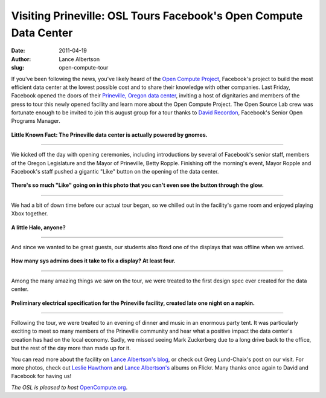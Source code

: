 Visiting Prineville: OSL Tours Facebook's Open Compute Data Center
==================================================================
:date: 2011-04-19
:author: Lance Albertson
:slug: open-compute-tour

If you've been following the news, you've likely heard of the
`Open Compute Project`_, Facebook's project to build the most efficient data
center at the lowest possible cost and to share their knowledge with other
companies. Last Friday, Facebook opened the doors of their
`Prineville, Oregon data center`_, inviting a host of dignitaries and members of
the press to tour this newly opened facility and learn more about the Open
Compute Project. The Open Source Lab crew was fortunate enough to be invited to
join this august group for a tour thanks to `David Recordon`_, Facebook's Senior
Open Programs Manager.

.. figure:: /images/Powered_by_Gnomes.jpg
   :scale: 100%
   :align: center
   :alt: Powered by Gnomes

   **Little Known Fact: The Prineville data center is actually powered by
   gnomes.**

..........................

We kicked off the day with opening ceremonies, including introductions by
several of Facebook's senior staff, members of the Oregon Legislature and the
Mayor of Prineville, Betty Ropple. Finishing off the morning's event, Mayor
Ropple and Facebook's staff pushed a gigantic "Like" button on the opening of
the data center.

.. figure:: /images/Facebook_Likes_Prineville.jpg
   :scale: 100%
   :align: center
   :alt: Facebook Likes Prineville

   **There's so much "Like" going on in this photo that you can't even see the
   button through the glow.**

..........................

We had a bit of down time before our actual tour began, so we chilled out in the
facility's game room and enjoyed playing Xbox together.

.. figure:: /images/OSLers_XBOX.jpg
   :scale: 100%
   :align: center
   :alt: OSLers XBox

   **A little Halo, anyone?**

..........................

And since we wanted to be great guests, our students also fixed one of the
displays that was offline when we arrived.

.. figure:: /images/Fixing_TV_Game_Room.jpg
   :scale: 100%
   :align: center
   :alt: Fixing TV Game Room

   **How many sys admins does it take to fix a display? At least four.**

..........................

Among the many amazing things we saw on the tour, we were treated to the first
design spec ever created for the data center.

.. figure:: /images/Prineville_Data_Center_Design_Spec_v1.jpg
   :scale: 100%
   :align: center
   :alt: Prineville Data Center Design Spec v1

   **Preliminary electrical specification for the Prineville facility, created
   late one night on a napkin.**

..........................

Following the tour, we were treated to an evening of dinner and music in an
enormous party tent. It was particularly exciting to meet so many members of the
Prineville community and hear what a positive impact the data center's creation
has had on the local economy. Sadly, we missed seeing Mark Zuckerberg due to a
long drive back to the office, but the rest of the day more than made up for it.

You can read more about the facility on `Lance Albertson's blog`_, or check out
Greg Lund-Chaix's post on our visit. For more photos, check out
`Leslie Hawthorn`_ and `Lance Albertson's`_ albums on Flickr. Many thanks once
again to David and Facebook for having us!

*The OSL is pleased to host* `OpenCompute.org`_.

.. _Open Compute Project: http://opencompute.org/
.. _Prineville, Oregon data center: https://www.facebook.com/prinevilledatacenter
.. _David Recordon: http://davidrecordon.com/
.. _Lance Albertson's blog: http://www.lancealbertson.com/2011/04/facebook-prineville-datacenter/
.. _Leslie Hawthorn: http://www.flickr.com/photos/lesliehawthorn/sets/72157626533387248/
.. _Lance Albertson's: http://www.flickr.com/photos/ramereth/sets/72157626388292459/
.. _OpenCompute.org: http://opencompute.org/
